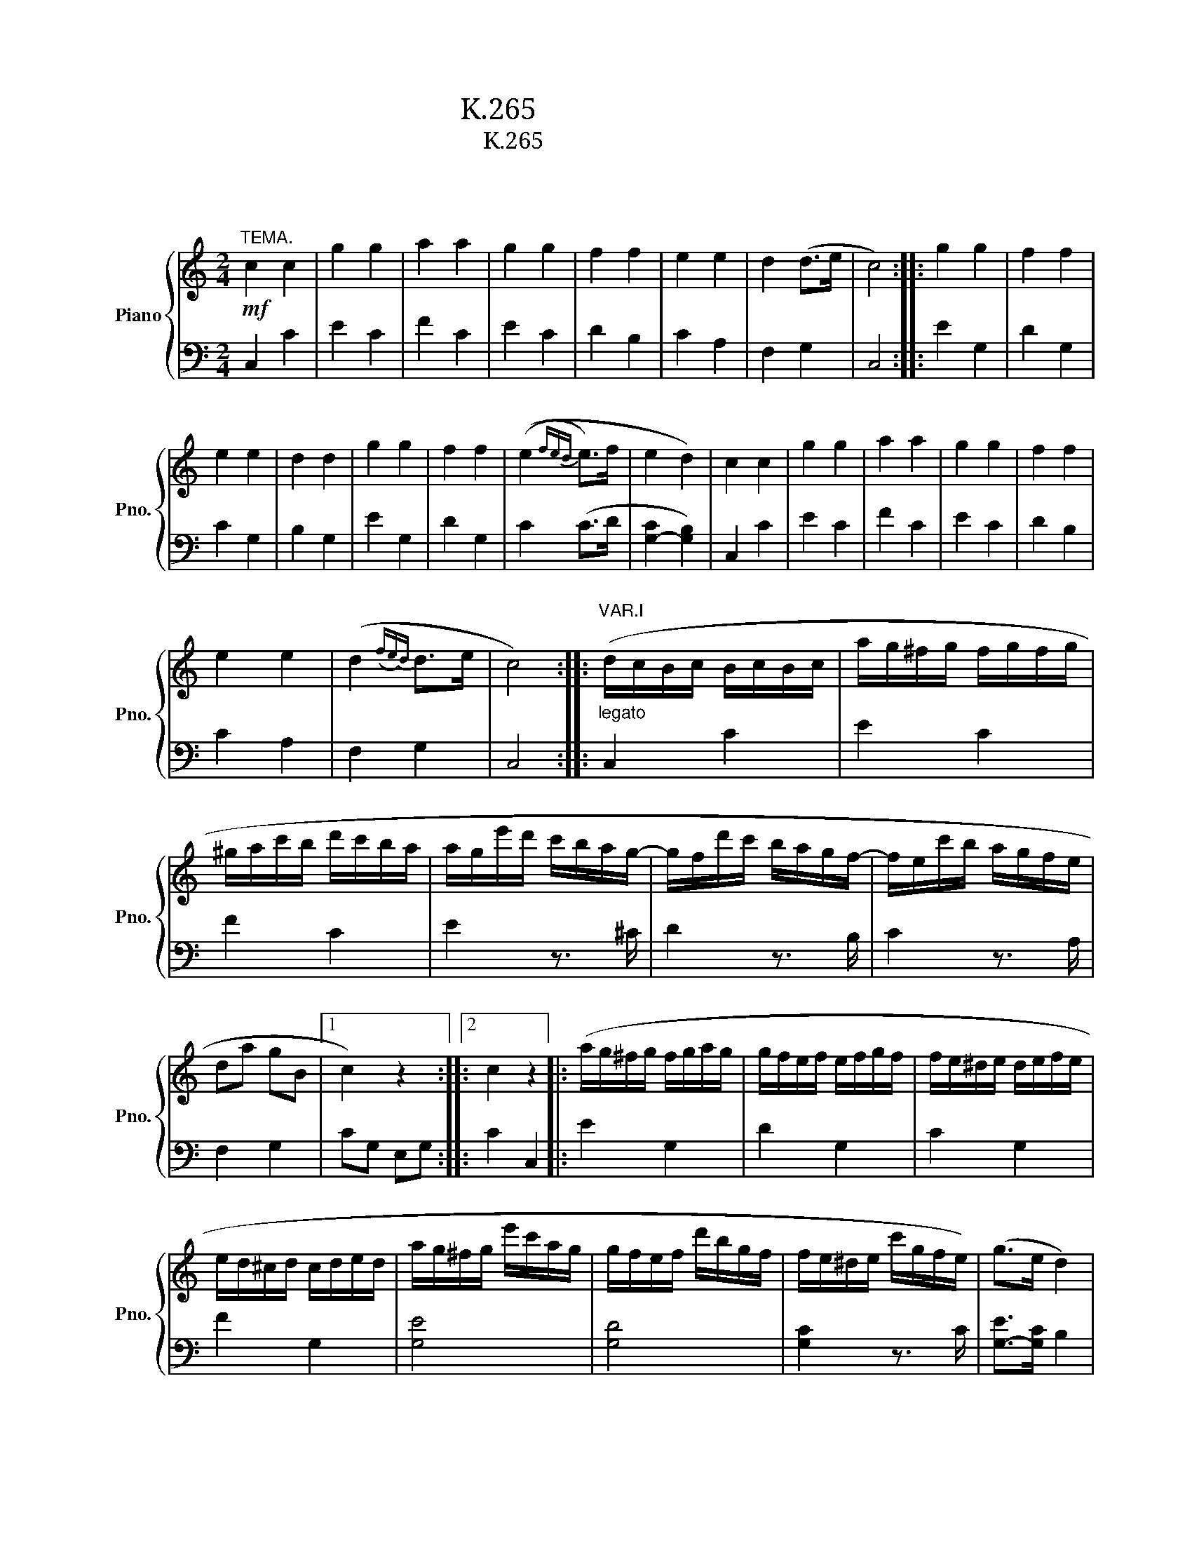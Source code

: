 X:1
T:모차르트 변주곡 K.265
T:모차르트 변주곡 K.265 
T:모차르트 
C:모차르트
%%score { ( 1 3 ) | ( 2 4 ) }
L:1/8
M:2/4
K:C
V:1 treble nm="Piano" snm="Pno."
V:3 treble 
V:2 bass 
V:4 bass 
V:1
"^TEMA."!mf! c2 c2 | g2 g2 | a2 a2 | g2 g2 | f2 f2 | e2 e2 | d2 (d>e | c4) :: g2 g2 | f2 f2 | %10
 e2 e2 | d2 d2 | g2 g2 | f2 f2 | ((e2{fed} e>)f | e2 d2) | c2 c2 | g2 g2 | a2 a2 | g2 g2 | f2 f2 | %21
 e2 e2 | (d2({fe)d} d>e | c4) ::"^VAR.I""_legato" (d/c/B/c/ B/c/B/c/ | a/g/^f/g/ f/g/f/g/ | %26
 ^g/a/c'/b/ d'/c'/b/a/ | a/g/e'/d'/ c'/b/a/g/- | g/f/d'/c'/ b/a/g/f/- | f/e/c'/b/ a/g/f/e/ | %30
 da gB |1 c2) z2 ::2 c2 z2 |: (a/g/^f/g/ f/g/a/g/ | g/f/e/f/ e/f/g/f/ | f/e/^d/e/ d/e/f/e/ | %36
 e/d/^c/d/ c/d/e/d/ | a/g/^f/g/ e'/c'/a/g/ | g/f/e/f/ d'/b/g/f/ | f/e/^d/e/ c'/g/f/e/) | (g>e d2) | %41
 (d/c/B/c/ B/c/B/c/ | a/g/^f/g/ f/g/f/g/ | ^g/a/c'/b/ d'/c'/b/a/ | a/g/e'/d'/ c'/b/a/g/- | %45
 g/f/d'/c'/ b/a/g/f/- | f/e/c'/b/ a/g/f/e/ | da gB | c2) z2 ::"^VAR.II" c2 c2 | [cg]2 [cg]2- | %51
 [cga-]2 [f-a]2 | [fg-]2 [e-g]2 | [ef]2 [Gdf]2 | [Gde]2 [Ace]2 | [Acd]2 [GB-d-]>[FBd] | %56
 [EGc]2 z2 :: [cg]2 [cg]2 | [cf]2 [Bf]2 | [ce]>d [ce]>f | ([B-e]2 [Bd]2) | [cg]2 [cg]2 | %62
 [cf]2 [Bf]2 | [Ge]>d [Ge]>f | [G-e]2 [Gd]2 | [EGc]2 (Tc3/2B/4c/4 | g2) [cg]2- | [cga]2 [c-f-a]2 | %68
 [cfg]2 [_Be-g]2 | [Ae^f]2 [_Ad-=f]2 | [Ade]2 [Ace]2 | [Acd]2 [GB-d-]>[GBd] | [EGc]2 z2 :: %73
"^VAR.3" (3(CEG (3ceg | (3c'gf (9:4:5(1:1:3e/f/e/dc) | (3(a^ga (3c'ba) | (3(a^f).g (3.g.c'.e' | %77
 (3(e'f).f (3.f.b.d' | (3(d'e).e (3.e.a.c' | (3(c'd).a (3(ag).B | c2 z2 :: (3(g^f).g (3(e'c').g | %82
 (3(ge).f (3(d'b).f | (3(f^d).e (3(c'g).e | (3(e^c).d (3(fd).B | %85
 (9:4:5(1:1:3(g/a/g/^f).g (3(e'a).g | (3(ge).f (3(d'g).f | (3(f^d).e (3(c'a).e | (g>e d2) | %89
 (3(CEG (3ceg | (3c'gf (9:4:5(1:1:3e/f/e/dc) | (3(a^ga (3c'ba) | (3(a^f).g (3.g.c'.e' | %93
 (3(e'f).f (3.f.b.d' | (3(d'e).e (3.e.a.c' | (3(c'd).a (3(ag).B | c2 z2 ::"^VAR.IV" [EGc]2 c2 | %98
 [ceg]2 g2 | (g2 f2) | (f2 e2) | [cef]2 [Gdf]2 | [Gde]2 [Ace]2 | [Acd]2 [FBd]2 | [EGc]2 z2 :: %105
 [eg]2 [eg]2 | f4 | e2- e>a | (e2 (3d)ef | g2 g2 | f4 | e2- e>a | (e2 (3d)fd | c2 c2 | g2 g2 | %115
 (g2 f2) | (f2 e2) | [ef]2 [df]2 | [de]2 [ce]2 | [cd]2 [Bd]2 | [Gc]2 z2 ::"^VAR.V." c2 z c | %122
 g2 z g | a2 z a | g2 z [eg] | z [ef] z [df] | z [de] z [ce] | z [cd] z [Bd] | c2 z2 :: g2 z (g | %130
 ^f2) z (=f | e2) z (_e | d2) z G | g2 z (g/^f/ | =f2) z (f/e/ | _e2) z (^f/g/ | d2) z (f/d/ | %137
 c2) z (c/e/ | g2) z (g/e/ | a2) z (a/c'/ | g2) z (e/g/) | z (g/^f/) z (d/=f/) | %142
 z (f/e/) z (g/e/) | z (^c/d/) z (f/d/) | z (B/c/) z2 ::"^VAR.VI" [EGc] z [EGc] z | %146
 [ceg] z [ceg] z | [cga] z [cfa] z | [cfg] z [ceg] z | [Aef] z [Adf] z | [Gde] z [Ace] z | %151
 [FAd] z [DFd] z | [EGc]2 z2 :: G,/^F,/G,/F,/ G,/F,/G,/F,/ | G,/^F,/G,/F,/ G,/A,/B,/A,/ | %155
 C/B,/C/D/ E/D/E/^F/ | G/^F/G/F/ G/F/G/F/ | G/^F/G/F/ G/F/G/F/ | G/^F/G/F/ G/A/B/G/ | %159
 c/B/c/d/ e/d/e/^f/ | g/a/f/g/ e/f/d/e/ | c z [EGc] z | [ceg] z [ceg] z | [cga] z [cfa] z | %164
 [cfg] z [ceg] z | [Aef] z [Gdf] z | [Gde] z [Ace] z | [FAd] z [DFB] z | [EGc]2 z2 :: %169
"^VAR.VII" (CD/E/ F/G/A/B/ | c/d/e/f/ g/a/b/c'/ | b/a/^g/a/ d'/c'/b/a/) | %172
 (a/g/^f/g/) z/ (g/e'/g/) | z/ (f/e'/f/) z/ (f/d'/f/) | z/ (e/d'/e/) z/ (e/c'/e/) | %175
 z/ (d/c'/d/) z/ (d/b/d/) | [egc']2 z2 :: (g/c'/e'/d'/ c'/b/a/g/ | f/e/d/c/ B/A/G/F/ | %179
 E)(.e .f.^f) | (g>e) d z | (g/c'/e'/d'/ c'/b/a/g/ | f/e/d/c/ B/A/G/F/ | E)(.e .f.^f) | g>e d z | %185
 (CD/E/ F/G/A/B/ | c/d/e/f/ g/a/b/c'/ | b/a/^g/a/ d'/c'/b/a/) | (a/g/^f/g/) z/ (g/e'/g/) | %189
 z/ (f/e'/f/) z/ (f/d'/f/) | z/ (e/d'/e/) z/ (e/c'/e/) | z/ (d/c'/d/) z/ (d/b/d/) | [egc']2 z2 :: %193
[K:Eb]"^VAR.VIII""^Minore." .c.d .e.f | g2 g2- | g2 f2- | f2 e2- | e2 d2- | [Gd]2 c2- | c2 =B2 | %200
 c2 z2 :: G4 | (^f2 =f2) | =e2 (_e2- | e2 d2-) | d2 c2- | [=Ac]2 =B2 | .c.c .d.e | (gf) .e.d | %209
 .c.d .e.f | (^fg/) z/ (fg/) z/ | a4 | g4 | [G-f]4 | [Ge]4 | d4 | c2 z2 :: %217
[K:C]"^VAR.IX.""^Maggiore." .c2 .c2 | g2 g2- | g2 f2- | f2 e2- | e2 d2- | d2 c z | (cB AB) | %224
 c2 z2 :: .g2 .g2 | .f2 .f2 | .e2 (e>f) | (e2 d2) | c2 c2- | cB AB | .c.c .d.e | .f.g .a.b | %233
 .c'2 .c'2 | .g2 .g2 | .a2 .a2 | .g2 (e>g) | .f2 (d>f) | .e2 .c2 | (cB cd) | [Ec]2 z2 :: %241
"^VAR.X." z/ (E/c/E/) z/ (E/G/E/) | z/ (E/c/E/) z/ (E/c/E/) | z/ (F/c/F/) z/ (F/c/F/) | %244
 z/ (E/c/E/) z/ (_B/[eg]/B/) | z/ (A/[d^f]/A/) z/ (_A/[d=f]/A/) | z/ (G/[ce]/G/) z/ (A/[c_e]/A/) | %247
 z/ (G/[cd]/G/) z/ (F/[Bd]/F/) | [Ec]2 z2 :: z/ (E/c/E/) z/ (E/c/E/) | z/ (D/c/D/) z/ (D/B/D/) | %251
 z/ (C/c/C/) z/ (G/[c_e]/G/) | z/ (A/[cd]/A/) z/ (_A/[Bd]/A/) | z/ (G/[ce]/G/) z/ (G/[^cg]/G/) | %254
 z/ (A/[d^f]/A/) z/ (_A/[d=f]/A/) | z/ (G/[ce]/G/) z/ (A/[c_e]/A/) | (d/c/B/A/ G/F/E/D/) | %257
 z/ (E/c/E/) z/ (E/G/E/) | z/ (E/c/E/) z/ (E/c/E/) | z/ (F/c/F/) z/ (F/c/F/) | %260
 z/ (E/c/E/) z/ (_B/[eg]/B/) | z/ (A/[d^f]/A/) z/ (_A/[df]/A/) | z/ (G/[ce]/G/) z/ (A/[c_e]/A/) | %263
 z/ (G/[cd]/G/) z/ (F/[Bd]/F/) | [Ec]2 z2 ::"^VAR.XI."[Q:1/4=71]"^Adagio" (c>G) (e>c) | g g2 g | %267
 [cga] [cfa]2 [cfa] | [cfg] [ceg]2 [ceg] | (g/f/)f z/ (e'/4d'/4)(c'/4b/4)(a/4g/4) | %270
 (f/>^d/e) z/ (a/4g/4)(f/4e/4)(=d/4c/4) | (B/>A/)(g/4f/4e/4d/4 c).B | ([FG-Bd]2 [EGc]) z :: %273
 (g3/2a/4b/4 c'/).b/.a/.g/ | (g/f/4) z/4 (e/d/4) z/4 (cB/) z/ | (!turn!c>d) (!turn!e>f) | %276
 (e3/2f/4e/4 d/)(.e/.f/.^f/) | (g3/2a/4b/4 c'/4d'/4e'/4d'/4c'/4b/4a/4g/4) | %278
 (g/4f/4)(f'/4e'/4)(e'/4d'/4)(d'/4c'/4) (c'/4b/4)(b/4a/4)(a/4g/4)(g/4f/4) | %279
 (e/>c'/)!fermata!c'- c'/4(d'/4e'/4d'/<c'/)^f/4 | (a2 g) (3!fermata!z/4 (a/4g/4(3f/4e/4d/4) | %281
 (c>G) (e>c) | g g2 g | [cga] [cfa]2 [cfa] | [cfg] [ceg]2 [ceg] | %285
 (g/f/)f z/ (e'/4d'/4)(c'/4b/4)(a/4g/4) | (f/>^d/e) z/ (a/4g/4)(f/4e/4)(=d/4c/4) | %287
 (B/>A/)(g/4f/4e/4d/4 c).B | ([FG-Bd]2 [EGc]) z :: %289
[M:3/4]"^VAR.XII"[Q:1/4=120]"^Allegro." [EGc]2 z2 (Tc3/2B/4c/4 | g2) z2 (Tc3/2B/4c/4) | %291
 [cga]2 [cfa]2 [cfa]2 | [ceg]2 z2 (Tg3/2^f/4g/4 | ^f2) z2 (T=f3/2e/4f/4 | e2) z2 (Tc3/2B/4c/4 | %295
 B2 f2) [DFB]2 | [Ec]2 z2 z2 :: (a/g/^f/g/ f/g/f/g/ f/g/f/g/) | (g/=f/e/f/ e/f/e/f/ e/f/e/f/) | %299
 (f/e/^d/e/ d/e/d/e/ d/e/d/e/) | (e/=d/^c/d/ c/d/c/d/ c/d/c/d/) | (a/g/^f/g/ f/g/f/g/ e'/g/e'/g/) | %302
 (g/=f/e/f/ e/f/e/f/ d'/f/d'/f/) | (f/e/^d/e/ d/e/d/e/ c'/e/c'/e/) | %304
 (e/=d/^c/d/ c/d/c/d/ g/B/g/B/) | [EG=c]2 z2 (Tc3/2B/4c/4 | g2) z2 (Tc3/2B/4c/4) | %307
 [cga]2 [cfa]2 [cfa]2 | [ceg]2 z2 (Tg3/2^f/4g/4 | ^f2) z2 (T=f3/2e/4f/4 | e2) z2 (Tc3/2B/4c/4 | %311
 d2 f2) [DFB]2 |1 [Ec]2 z2 z2 :|2 [EGc]2 z2 (Tg3/2^f/4g/4 || ^f2) z2 (T=f3/2e/4f/4 | %315
 e2) z2 (Tc3/2B/4c/4 | d2) z2 [DFB]2 | (c/G/A/B/ c/d/e/f/ g/a/b/c'/ | g/a/f/g/ e/f/d/e/ c/d/B/d/ | %319
 c/G/A/B/ c/d/e/f/ g/a/b/c'/ | g/a/f/g/ e/f/d/e/ c/d/B/d/) | c2 z/ (C/B,/C/) z/ (E/^D/E/) | %322
 z/ (G/^F/G/) z/ (E/^D/E/) z/ (G/F/G/) | z/ (c/B/c/) z/ (e/^d/e/) z/ (g/^f/g/) | [cegc']2 z4 |] %325
V:2
 C,2 C2 | E2 C2 | F2 C2 | E2 C2 | D2 B,2 | C2 A,2 | F,2 G,2 | C,4 :: E2 G,2 | D2 G,2 | C2 G,2 | %11
 B,2 G,2 | E2 G,2 | D2 G,2 | C2 (C>D | [G,-C]2 [G,B,]2) | C,2 C2 | E2 C2 | F2 C2 | E2 C2 | D2 B,2 | %21
 C2 A,2 | F,2 G,2 | C,4 :: C,2 C2 | E2 C2 | F2 C2 | E2 z3/2 ^C/ | D2 z3/2 B,/ | C2 z3/2 A,/ | %30
 F,2 G,2 |1 CG, E,G, ::2 C2 C,2 |: E2 G,2 | D2 G,2 | C2 G,2 | F2 G,2 | [G,E]4 | [G,D]4 | %39
 [G,C]2 z3/2 C/ | [G,-E]>[G,C] B,2 | C,2 C2 | E2 C2 | F2 C2 | E2 z3/2 ^C/ | D2 z3/2 B,/ | %46
 C2 z3/2 A,/ | F,2 G,2 | C2 C,2 :: C,/C/B,/C/ D/C/B,/C/ | E,/C/B,/C/ D/C/B,/C/ | %51
 F,/C/B,/C/ D/C/B,/C/ | A,,/C/B,/C/ D/C/B,/C/ | A,,/A,/^G,/A,/ B,,/B,/^A,/B,/ | %54
 C,/C/B,/C/ A,,/A,/^G,/A,/ | F,,/F,/E,/F,/ G,,/G,/^F,/G,/ | C,,2 C,2 :: G,/E/^D/E/ F/E/D/E/ | %58
 G,/D/^C/D/ E/D/C/D/ | G,/G/^F/G/ A/G/F/G/ | G,/F/E/F/ G/F/E/F/ | G,/E/^D/E/ F/E/D/E/ | %62
 G,/D/^C/D/ E/D/C/D/ | G,/C/B,/C/ D/C/B,/C/ | G,/B,/^A,/B,/ C/B,/A,/B,/ | C,/C/B,/C/ D/C/B,/C/ | %66
 E,/C/B,/C/ D/C/B,/C/ | F,/C/B,/C/ D/C/B,/C/ | C,/C/B,/C/ ^C,/^C/^B,/C/ | %69
 D,/D/^C/D/ B,,/B,/^A,/B,/ | C,/C/B,/C/ A,,/A,/^G,/A,/ | F,,/F,/E,/F,/ G,,/G,/^F,/G,/ | C,,2 C,2 :: %73
 C,,2 C,2 | [E,C-]2 [C,C]2 | [F,C-]2 [C,C]2 | [E,C-]2 [C,C]2 | [A,C]2 [B,D]2 | [CE]2 [A,C]2 | %79
 [F,A,]2 [G,-B,F-]>[G,DF] | (3[CE]G,E, C,2 :: [G,-E]2 [G,C]2 | [G,-D]2 [G,B,]2 | [G,-C]2 [G,E]2 | %84
 [G,F]4 | [G,-E]2 [G,^C]2 | [G,-D]2 [G,B,]2 | [G,C]2 [^F,A,C]2 | ([G,-E]>[G,-C]) [G,B,]2 | %89
 C,,2 C,2 | [E,C-]2 [C,C]2 | [F,C-]2 [C,C]2 | [E,C-]2 [C,C]2 | [A,C]2 [B,D]2 | [CE]2 [A,C]2 | %95
 [F,A,]2 [G,-B,F-]>[G,DF] | (3[CE]G,E, C,2 :: (3C,,E,,G,, (3C,E,C, | (3C,,E,,G,, (3C,E,C, | %99
 (3C,,F,,A,, (3C,A,C, | (3C,,E,,G,, (3C,E,C, | (3.A,,,(^G,,A,,) (3.B,,,(^A,,B,,) | %102
 (3.C,,(B,,C,) (3.A,,,(^G,,A,,) | (3.F,,,(E,,F,,) (3.E,,,(^F,,G,,) | (3C,,E,,G,, C,2 :: %105
 (3G,,C,E, (3G,CE | (3G^FG (3G,A,B, | (3CB,C (3C,E,F, | (3G,^F,G, G,,2 | (3G,,C,E, (3G,CE | %110
 (3G^FG (3G,A,B, | (3CB,C (3C,E,F, | (3G,^F,G, G,,2 | (3C,,E,,G,, (3C,E,C, | (3C,,E,,G,, (3C,E,C, | %115
 (3C,,F,,A,, (3C,F,C, | (3C,,E,,G,, (3C,E,C, | (3.A,,,(^G,,A,,) (3.B,,,(^A,,B,,) | %118
 (3.C,,(B,,C,) (3A,,,(B,,C,) | (3.F,,,(E,,F,,) (3.G,,,(^F,,G,,) | (3C,,E,,G,, C,2 :: z C E2 | %122
 z E C2 | z F C2 | z E C2 | D z B, z | C z A, z | F, z G, z | z C C,2 :: z (E G,2) | z (D G,2) | %131
 z (C G,2) | z (B, G,2) | z (E G,2) | z (D G,2) | z (C G,2) | z (B, G,2) | z (C,/E,/ G,2) | %138
 z (C/E/ G2) | z (E/A/ C2) | z (E/G/ C2) | D z B, z | C z E, z | F, z G, z | C z C, z :: %145
 C,/B,,/C,/B,,/ C,/B,,/C,/B,,/ | C,/B,,/C,/B,,/ C,/D,/E,/C,/ | F,/E,/F,/E,/ F,/G,/A,/B,/ | %148
 C/B,/C/B,/ C/D/E/C/ | D/^C/D/=C/ B,/A,/B,/G,/ | C/B,/C/B,/ A,/^G,/A,/=G,/ | %151
 F,/E,/F,/D,/ G,/^F,/G,/G,,/ | C,/G,,/E,,/G,,/ C,,2 :: [G,,G,]2 [G,,G,]2 | [G,,D,F,]2 [G,,D,F,]2 | %155
 [G,,C,E,]2 [G,,C,E,]2 | [G,,B,,D,]2 [G,,B,,D,]2 | [G,,E,G,]2 [G,,E,G,]2 | [G,,D,F,]2 [G,,D,F,]2 | %159
 [G,,C,E,]2 [G,,C,E,]2 | [G,,B,,D,]2 z2 | C,/B,,/C,/B,,/ C,/B,,/C,/B,,/ | %162
 C,/B,,/C,/B,,/ C,/D,/E,/C,/ | F,/E,/F,/E,/ F,/G,/A,/B,/ | C/B,/C/B,/ C/D/E/C/ | %165
 D/^C/D/=C/ B,/A,/B,/G,/ | C/B,/C/B,/ A,/^G,/A,/=G,/ | F,/E,/F,/D,/ G,/^F,/G,/G,,/ | %168
 C,/G,,/E,,/G,,/ C,,2 :: [C,,C,]4 | (E,2 C,2) | (F,2 C,2) | E,2 [C,C]2 | [A,,A,]2 [B,,B,]2 | %174
 [^G,,^G,]2 [A,,A,]2 | [F,,F,]2 [G,,G,]2 | [C,,C,]2 z2 :: [G,E]4 | [G,D]4 | [G,C]4 | [G,B,]4 | %181
 [G,E]4 | [G,D]4 | [G,C]4 | [G,B,]4 | [C,,C,]4 | (E,2 C,2) | (F,2 C,2) | E,2 [C,C]2 | %189
 [A,,A,]2 [B,,B,]2 | [^G,,^G,]2 [A,,A,]2 | [F,,F,]2 [G,,G,]2 | [C,,C,]2 z2 ::[K:Eb] z4 | z4 | %195
 .F.G .A.B | c2 c2 |[K:bass] .G,.=A, .=B,.G, | .C.G, ._A,.E, | .F,.D, .G,.G,, | C,2 C,,2 :: %201
 [G,,G,]4- | [G,,G,]4 | G,4 | (=A,2 =B,2) | C[G,,G,] [_A,,_A,][G,,G,] | [^F,,^F,]2 [=F,,=F,]2 | %207
 [=E,,=E,]2 [_E,,_E,]2 | [D,,D,]2 [G,,,G,,]2 | [C,,C,]2 z2 | z4 |[K:treble] .F.G .A.B | %212
 (Bc/) z/ (Bc/) z/ |[K:bass] .G,.=A, .=B,.G, | .C.G, ._A,.E, | .F,.D, .G,.G,, | C,2 C,,2 :: %217
[K:C] z4 | z4 |[K:treble] .F2 .F2 | .c2 .c2 |[K:bass] .G,2 .G,2 | .C2 .C2 | [G,,,G,,]2 [G,,,G,,]2 | %224
 C,,2 z2 :: z4 | z4 |[K:treble] .[Gc]2 .[Gc]2 | .[FB]2 .[FB]2 |[K:bass] .[G,E]2 .[G,E]2 | %230
 .[F,D]2 .[F,D]2 | .[G,,E,]2 .[G,,E,]2 | .[F,,D,]2 .[F,,D,]2 | .[E,,C,]2 z2 | z4 | z4 | z4 | %237
 .G2 .G2 | .C2 .C2 | [G,,,G,,]2 [G,,,G,,]2 | [C,,C,]2 z2 :: [C,,C,]2[K:treble] c2 | g2 g2 | a2 a2 | %244
 g2[K:bass] [^C,^C]2 | [D,D]2 [B,,B,]2 | [C,C]2 [^F,,^F,]2 | [G,,G,]2 G,,2 | C,2 C,,2 :: %249
 [G,,,G,,]2[K:treble] g2 | ^f2 =f2 | e2[K:bass] [G,,G,]2 | [^F,,^F,]2 [=F,,=F,]2 | %253
 [E,,E,]2 [_E,,_E,]2 | [D,,D,]2 [B,,,B,,]2 | [C,,C,]2 [^F,,,^F,,]2 | [G,,,G,,]2 z2 | %257
 [C,,C,]2[K:treble] c2 | g2 g2 | a2 a2 | g2[K:bass] [^C,^C]2 | [D,D]2 [B,,B,]2 | %262
 [C,C]2 [^F,,^F,]2 | [G,,G,]2 G,,2 | C,2 C,,2 :: z4 | (C>G,) (E>C) | (F,>C,) (A,>F,) | %268
 (C,>G,,) (E,>C,) | [A,CF] z [B,DG] z | [CEG] z [E,G,C] z | F,2 G,2 | CG, C, z :: %273
 G,/[CE]/[CE]/[CE]/ G,/[CE]/[CE]/[CE]/ | G,/[DF]/[DF]/[DF]/ G,/[DF]/[DF]/[DF]/ | %275
 [EG]>[B,G] [B,G]>[F,D] | [G,-C]2 [G,B,] z | G,/[CE]/[CE]/[CE]/ G,/[CE]/[CE]/[CE]/ | %278
 G,/[DF]/[DF]/[DF]/ G,/[DF]/[DF]/[DF]/ | [CE] !fermata![A,C^F]2 z | (([G,C]2 [G,B,])) !fermata!z | %281
 z4 | (C>G,) (E>C) | (F,>C,) (A,>F,) | (C,>G,,) (E,>C,) | [A,CF] z [B,DG] z | [CEG] z [E,G,C] z | %287
 F,2 G,2 | CG, C, z ::[M:3/4] (C,,/C,/B,,/C,/ D,/C,/B,,/C,/ D,/C,/B,,/C,/) | %290
 (E,,/C,/B,,/C,/ D,/C,/B,,/C,/ D,/C,/B,,/C,/) | (F,,/C,/B,,/C,/ D,/C,/B,,/C,/ D,/C,/B,,/C,/) | %292
 (C,,/C,/B,,/C,/ D,/C,/B,,/C,/) (^C,,/^C,/B,,/C,/) | %293
 (D,,/D,/^C,/D,/ E,/D,/C,/D,/) (B,,,/B,,/A,,/B,,/) | %294
 (=C,,/=C,/B,,/C,/ D,/C,/B,,/C,/) (A,,,/A,,/^G,,/A,,/) | %295
 (F,,,/F,,/E,,/F,,/ G,,/F,,/E,,/F,,/) (G,,,/G,,/^F,,/G,,/) | %296
 (C,,/D,,/E,,/F,,/ G,,/A,,/B,,/C,/ C,,2) :: (G,/E/^D/E/ D/E/D/E/ D/E/D/E/) | %298
 (G,/D/^C/D/ C/D/C/D/ C/D/C/D/) | (G,/=C/B,/C/ B,/C/B,/C/ B,/C/B,/C/) | %300
 (G,/F/E/F/ E/F/E/F/ E/F/E/F/) | (G,/E/^D/E/ D/E/D/E/ G,/E/G,/E/) | %302
 (G,/D/^C/D/ C/D/C/D/ G,/D/G,/D/) | (G,/C/B,/C/ B,/C/B,/C/ G,/C/G,/C/) | %304
 (G,/F/E/F/ E/F/E/F/ G,/F/G,/F/) | (C,/C/B,/C/ D/C/B,/C/ D/C/B,/C/) | %306
 (E,/C/B,/C/ D/C/B,/C/ D/C/B,/C/) | (F,/C/B,/C/ D/C/B,/C/ D/C/B,/C/) | %308
 (A,,/C/B,/C/ D/C/B,/C/) ^C,/^C/B,/C/ | (D,/D/^C/D/ E/D/C/D/) (B,,/B,/A,/B,/) | %310
 (C,/C/B,/C/ D/C/B,/C/) (A,,/A,/^G,/A,/) | (F,,/F,/E,/F,/ =G,/F,/E,/F,/) (F,,/G,/^F,/G,/) |1 %312
 (C,/D,/E,/F,/ G,/A,/B,/C/ C,2) :|2 (E,,/E,/D,/E,/ F,/E,/D,/E,/) (_E,,/_E,/D,/E,/) || %314
 (D,,/D,/^C,/D,/ E,/D,/C,/D,/) (B,,,/B,,/A,,/B,,/) | %315
 (C,,/C,/B,,/C,/ D,/C,/B,,/C,/) (A,,,/A,,/^G,,/A,,/) | %316
 (F,,,/F,,/E,,/F,,/ G,,/F,,/E,,/F,,/) (G,,,/G,,/^F,,/G,,/) | [C,,E,,C,]2 z2 z2 | G,6 | %319
 [CE]2 z2 z2 | G,6 | [CE]2 [C,,C,]2 [E,,E,]2 | [G,,G,]2 [E,,E,]2 [G,,G,]2 | %323
 [C,,C,]2 [E,,E,]2 [G,,G,]2 | [C,E,G,C]2 z4 |] %325
V:3
 x4 | x4 | x4 | x4 | x4 | x4 | x4 | x4 :: x4 | x4 | x4 | x4 | x4 | x4 | x4 | x4 | x4 | x4 | x4 | %19
 x4 | x4 | x4 | x4 | x4 :: x4 | x4 | x4 | x4 | x4 | x4 | x4 |1 x4 ::2 x4 |: x4 | x4 | x4 | x4 | %37
 x4 | x4 | x4 | x4 | x4 | x4 | x4 | x4 | x4 | x4 | x4 | x4 :: x4 | x4 | x4 | x4 | x4 | x4 | x4 | %56
 x4 :: x4 | x4 | x4 | x4 | x4 | x4 | x4 | x4 | x4 | x4 | x4 | x4 | x4 | x4 | x4 | x4 :: x4 | x4 | %75
 x4 | x4 | x4 | x4 | x4 | x4 :: x4 | x4 | x4 | x4 | x4 | x4 | x4 | x4 | x4 | x4 | x4 | x4 | x4 | %94
 x4 | x4 | x4 :: x4 | x4 | [ca]4 | [cg]4 | x4 | x4 | x4 | x4 :: x4 | (e2 d2) | (d2 c2) | (c2 B2) | %109
 e2 e2 | (e2 d2) | (d2 c2) | (c2 B2) | [EG]2 z2 | [ce]2 z2 | [ca]4 | [cg]4 | c2 G2 | G2 A2 | %119
 A2 F2 | E2 z2 :: x4 | x4 | x4 | x4 | x4 | x4 | x4 | x4 :: x4 | x4 | x4 | x4 | x4 | x4 | x4 | x4 | %137
 x4 | x4 | x4 | x4 | x4 | x4 | x4 | x4 :: x4 | x4 | x4 | x4 | x4 | x4 | x4 | x4 :: x4 | x4 | x4 | %156
 x4 | x4 | x4 | x4 | x4 | x4 | x4 | x4 | x4 | x4 | x4 | x4 | x4 :: x4 | x4 | x4 | x4 | x4 | x4 | %175
 x4 | x4 :: x4 | x4 | x4 | x4 | x4 | x4 | x4 | x4 | x4 | x4 | x4 | x4 | x4 | x4 | x4 | x4 :: %193
[K:Eb] x4 | x4 | a4 | g4 | [Gf]4- | [Gf]2 z2 | d4 | x4 :: z (g ag) | (A2 =B2) | c(G _AG) | %204
 (^F2 =F2) | =E2 _E2- | E2 _A2 | G4 | G4 | x4 | x4 | g2 =f2- | f2 e2- | e2 d2- | d2 c2- | c2 =B2 | %216
 c2 z2 ::[K:C] x4 | x4 | a4 | g4 | f4 | e3 c | [DF]4 | E2 z2 :: x4 | x4 | x4 | x4 | G4 | G4 | G4 | %232
 G2 z2 | x4 | x4 | f2 f2 | c2 c2 | B2 B2 | c2 [EG]2 | [DF]4 | x4 :: x4 | x4 | x4 | x4 | x4 | x4 | %247
 x4 | x4 :: x4 | x4 | x4 | x4 | x4 | x4 | x4 | B z z2 | x4 | x4 | x4 | x4 | x4 | x4 | x4 | x4 :: %265
 x4 | x4 | x4 | x4 | x4 | x4 | x4 | x4 :: x4 | x4 | x4 | x4 | x4 | x4 | x4 | x4 | x4 | x4 | x4 | %284
 x4 | x4 | x4 | x4 | x4 ::[M:3/4] x6 | x6 | x6 | x6 | x6 | x6 | x6 | x6 :: x6 | x6 | x6 | x6 | x6 | %302
 x6 | x6 | x6 | x6 | x6 | x6 | x6 | x6 | x6 | x6 |1 x6 :|2 x6 || x6 | x6 | x6 | x6 | x6 | x6 | x6 | %321
 x6 | x6 | x6 | x6 |] %325
V:4
 x4 | x4 | x4 | x4 | x4 | x4 | x4 | x4 :: x4 | x4 | x4 | x4 | x4 | x4 | x4 | x4 | x4 | x4 | x4 | %19
 x4 | x4 | x4 | x4 | x4 :: x4 | x4 | x4 | x4 | x4 | x4 | x4 |1 x4 ::2 x4 |: x4 | x4 | x4 | x4 | %37
 x4 | x4 | x4 | x4 | x4 | x4 | x4 | x4 | x4 | x4 | x4 | x4 :: x4 | x4 | x4 | x4 | x4 | x4 | x4 | %56
 x4 :: x4 | x4 | x4 | x4 | x4 | x4 | x4 | x4 | x4 | x4 | x4 | x4 | x4 | x4 | x4 | x4 :: x4 | x4 | %75
 x4 | x4 | x4 | x4 | x4 | x4 :: x4 | x4 | x4 | x4 | x4 | x4 | x4 | x4 | x4 | x4 | x4 | x4 | x4 | %94
 x4 | x4 | x4 :: x4 | x4 | x4 | x4 | x4 | x4 | x4 | x4 :: x4 | x4 | x4 | x4 | x4 | x4 | x4 | x4 | %113
 x4 | x4 | x4 | x4 | x4 | x4 | x4 | x4 :: x4 | x4 | x4 | x4 | x4 | x4 | x4 | x4 :: x4 | x4 | x4 | %132
 x4 | x4 | x4 | x4 | x4 | x4 | x4 | x4 | x4 | x4 | x4 | x4 | x4 :: x4 | x4 | x4 | x4 | x4 | x4 | %151
 x4 | x4 :: x4 | x4 | x4 | x4 | x4 | x4 | x4 | x4 | x4 | x4 | x4 | x4 | x4 | x4 | x4 | x4 :: x4 | %170
 x4 | x4 | x4 | x4 | x4 | x4 | x4 :: x4 | x4 | x4 | x4 | x4 | x4 | x4 | x4 | x4 | x4 | x4 | x4 | %189
 x4 | x4 | x4 | x4 ::[K:Eb] x4 | x4 | x4 | x4 |[K:bass] x4 | x4 | x4 | x4 :: x4 | x4 | x4 | G,4 | %205
 x4 | x4 | x4 | x4 | x4 | x4 |[K:treble] x4 | x4 |[K:bass] x4 | x4 | x4 | x4 ::[K:C] x4 | x4 | %219
[K:treble] x4 | x4 |[K:bass] x4 | x4 | x4 | x4 :: x4 | x4 |[K:treble] x4 | x4 |[K:bass] x4 | x4 | %231
 x4 | x4 | x4 | x4 | x4 | x4 | x4 | x4 | x4 | x4 :: x2[K:treble] x2 | x4 | x4 | x2[K:bass] x2 | %245
 x4 | x4 | x4 | x4 :: x2[K:treble] x2 | x4 | x2[K:bass] x2 | x4 | x4 | x4 | x4 | x4 | %257
 x2[K:treble] x2 | x4 | x4 | x2[K:bass] x2 | x4 | x4 | x4 | x4 :: x4 | x4 | x4 | x4 | x4 | x4 | %271
 D2 GF | x4 :: x4 | x4 | x4 | x4 | x4 | x4 | x4 | x4 | x4 | x4 | x4 | x4 | x4 | x4 | D2 ED | x4 :: %289
[M:3/4] x6 | x6 | x6 | x6 | x6 | x6 | x6 | x6 :: x6 | x6 | x6 | x6 | x6 | x6 | x6 | x6 | x6 | x6 | %307
 x6 | x6 | x6 | x6 | x6 |1 x6 :|2 x6 || x6 | x6 | x6 | x6 | ED CF DC | x6 | ED CF DC | x6 | x6 | %323
 x6 | x6 |] %325

